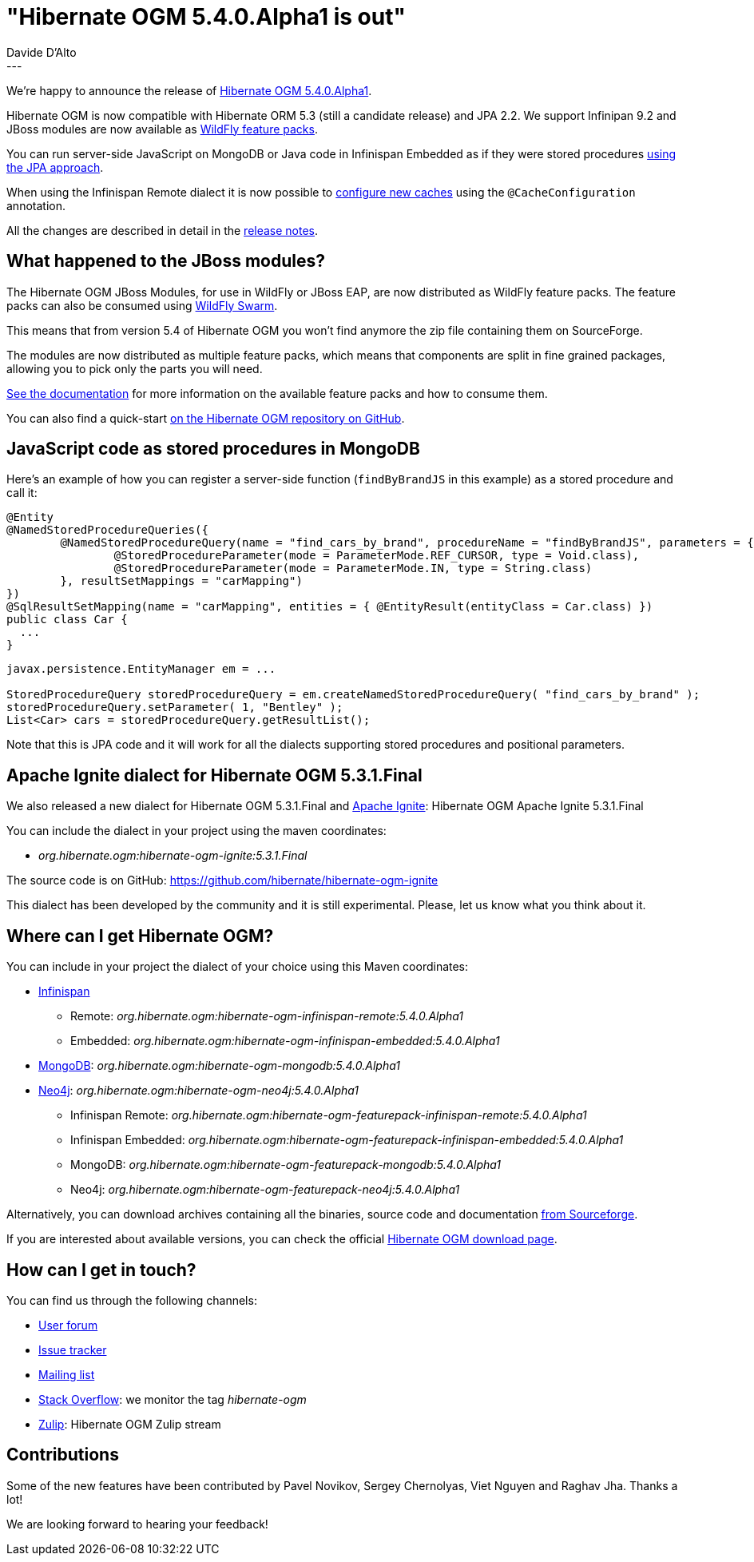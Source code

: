 = "Hibernate OGM 5.4.0.Alpha1 is out"
Davide D'Alto
:awestruct-tags: [ "Hibernate OGM", "Releases" ]
:awestruct-layout: blog-post
---

We're happy to announce the release of https://hibernate.org/ogm/releases/5.4/#get-it[Hibernate OGM 5.4.0.Alpha1].

Hibernate OGM is now compatible with Hibernate ORM 5.3 (still a candidate release)
and JPA 2.2. We support Infinipan 9.2 and
JBoss modules are now available as https://github.com/wildfly/wildfly-build-tools[WildFly
feature packs].

You can run server-side JavaScript on MongoDB or Java code in Infinispan Embedded as if they
were stored procedures
https://docs.jboss.org/hibernate/ogm/5.4/reference/en-US/html_single/#_using_stored_procedures[using
the JPA approach].

When using the Infinispan Remote dialect it is now possible to
https://docs.jboss.org/hibernate/ogm/5.4/reference/en-US/html_single/#_caches_creation_and_configuration[configure
new caches] using the `@CacheConfiguration` annotation.

All the changes are described in detail in the
https://hibernate.atlassian.net/secure/ReleaseNote.jspa?projectId=10160&version=31632[release notes].

== What happened to the JBoss modules?

The Hibernate OGM JBoss Modules, for use in WildFly or JBoss EAP, are now distributed as
WildFly feature packs. The feature packs can also be consumed using
http://wildfly-swarm.io/[WildFly Swarm].

This means that from version 5.4 of Hibernate OGM you won't find anymore the zip file
containing them on SourceForge.

The modules are now distributed as multiple feature packs,
which means that components are split in fine grained packages,
allowing you to pick only the parts you will need.

https://docs.jboss.org/hibernate/ogm/5.4/reference/en-US/html_single/#_packaging_hibernate_ogm_applications_for_wildfly_12_0[See the documentation]
for more information on the available feature packs and how to consume them.

You can also find a quick-start 
https://github.com/hibernate/hibernate-ogm/tree/master/documentation/examples/wildfly-quickstart[on the Hibernate OGM repository on GitHub].

== JavaScript code as stored procedures in MongoDB

Here's an example of how you can register a server-side function (`findByBrandJS` in this
example) as a stored procedure and call it:

====
----
@Entity
@NamedStoredProcedureQueries({
        @NamedStoredProcedureQuery(name = "find_cars_by_brand", procedureName = "findByBrandJS", parameters = {
                @StoredProcedureParameter(mode = ParameterMode.REF_CURSOR, type = Void.class),
                @StoredProcedureParameter(mode = ParameterMode.IN, type = String.class)
        }, resultSetMappings = "carMapping")
})
@SqlResultSetMapping(name = "carMapping", entities = { @EntityResult(entityClass = Car.class) })
public class Car {
  ...
}
----

----
javax.persistence.EntityManager em = ...

StoredProcedureQuery storedProcedureQuery = em.createNamedStoredProcedureQuery( "find_cars_by_brand" );
storedProcedureQuery.setParameter( 1, "Bentley" );
List<Car> cars = storedProcedureQuery.getResultList();
----
====

Note that this is JPA code and it will work for all the dialects supporting stored procedures and
positional parameters.

== Apache Ignite dialect for Hibernate OGM 5.3.1.Final

We also released a new dialect for Hibernate OGM 5.3.1.Final and https://ignite.apache.org/[Apache Ignite]:
Hibernate OGM Apache Ignite 5.3.1.Final

You can include the dialect in your project using the maven coordinates:

* _org.hibernate.ogm:hibernate-ogm-ignite:5.3.1.Final_

The source code is on GitHub: https://github.com/hibernate/hibernate-ogm-ignite

This dialect has been developed by the community and it is still experimental.
Please, let us know what you think about it.

== Where can I get Hibernate OGM?

You can include in your project the dialect of your choice using this Maven coordinates:

* http://infinispan.org[Infinispan]
** Remote: _org.hibernate.ogm:hibernate-ogm-infinispan-remote:5.4.0.Alpha1_
** Embedded: _org.hibernate.ogm:hibernate-ogm-infinispan-embedded:5.4.0.Alpha1_
* https://www.mongodb.com[MongoDB]: _org.hibernate.ogm:hibernate-ogm-mongodb:5.4.0.Alpha1_
* http://neo4j.com[Neo4j]: _org.hibernate.ogm:hibernate-ogm-neo4j:5.4.0.Alpha1_
** Infinispan Remote: _org.hibernate.ogm:hibernate-ogm-featurepack-infinispan-remote:5.4.0.Alpha1_
** Infinispan Embedded: _org.hibernate.ogm:hibernate-ogm-featurepack-infinispan-embedded:5.4.0.Alpha1_
** MongoDB: _org.hibernate.ogm:hibernate-ogm-featurepack-mongodb:5.4.0.Alpha1_
** Neo4j: _org.hibernate.ogm:hibernate-ogm-featurepack-neo4j:5.4.0.Alpha1_

Alternatively, you can download archives containing all the binaries, source code and documentation
https://sourceforge.net/projects/hibernate/files/hibernate-ogm/5.4.0.Alpha1[from Sourceforge].

If you are interested about available versions, you can check the official
https://hibernate.org/ogm/releases[Hibernate OGM download page].

== How can I get in touch?

You can find us through the following channels:

* https://discourse.hibernate.org/c/hibernate-ogm[User forum]
* https://hibernate.atlassian.net/browse/OGM[Issue tracker]
* http://lists.jboss.org/pipermail/hibernate-dev/[Mailing list]
* http://stackoverflow.com[Stack Overflow]: we monitor the tag _hibernate-ogm_
* https://hibernate.zulipchat.com/#narrow/stream/132091-hibernate-ogm-dev[Zulip]: Hibernate OGM Zulip stream

== Contributions

Some of the new features have been contributed by 
Pavel Novikov, Sergey Chernolyas, Viet Nguyen and Raghav Jha.
Thanks a lot!

We are looking forward to hearing your feedback!


